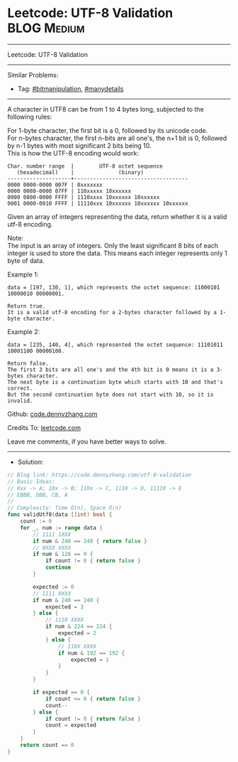 * Leetcode: UTF-8 Validation                                     :BLOG:Medium:
#+STARTUP: showeverything
#+OPTIONS: toc:nil \n:t ^:nil creator:nil d:nil
:PROPERTIES:
:type:     bitmanipulation, manydetails
:END:
---------------------------------------------------------------------
Leetcode: UTF-8 Validation
---------------------------------------------------------------------
Similar Problems:
- Tag: [[https://code.dennyzhang.com/tag/bitmanipulation][#bitmanipulation]], [[https://code.dennyzhang.com/tag/manydetails][#manydetails]]
---------------------------------------------------------------------
A character in UTF8 can be from 1 to 4 bytes long, subjected to the following rules:

For 1-byte character, the first bit is a 0, followed by its unicode code.
For n-bytes character, the first n-bits are all one's, the n+1 bit is 0, followed by n-1 bytes with most significant 2 bits being 10.
This is how the UTF-8 encoding would work:
#+BEGIN_EXAMPLE
   Char. number range  |        UTF-8 octet sequence
      (hexadecimal)    |              (binary)
   --------------------+------------------------------------
   0000 0000-0000 007F | 0xxxxxxx
   0000 0080-0000 07FF | 110xxxxx 10xxxxxx
   0000 0800-0000 FFFF | 1110xxxx 10xxxxxx 10xxxxxx
   0001 0000-0010 FFFF | 11110xxx 10xxxxxx 10xxxxxx 10xxxxxx
#+END_EXAMPLE

Given an array of integers representing the data, return whether it is a valid utf-8 encoding.

Note:
The input is an array of integers. Only the least significant 8 bits of each integer is used to store the data. This means each integer represents only 1 byte of data.

Example 1:
#+BEGIN_EXAMPLE
data = [197, 130, 1], which represents the octet sequence: 11000101 10000010 00000001.

Return true.
It is a valid utf-8 encoding for a 2-bytes character followed by a 1-byte character.
#+END_EXAMPLE

Example 2:
#+BEGIN_EXAMPLE
data = [235, 140, 4], which represented the octet sequence: 11101011 10001100 00000100.

Return false.
The first 3 bits are all one's and the 4th bit is 0 means it is a 3-bytes character.
The next byte is a continuation byte which starts with 10 and that's correct.
But the second continuation byte does not start with 10, so it is invalid.
#+END_EXAMPLE

Github: [[https://github.com/dennyzhang/code.dennyzhang.com/tree/master/utf-8-validation][code.dennyzhang.com]]

Credits To: [[https://leetcode.com/problems/utf-8-validation/description/][leetcode.com]]

Leave me comments, if you have better ways to solve.
---------------------------------------------------------------------
- Solution:

#+BEGIN_SRC go
// Blog link: https://code.dennyzhang.com/utf-8-validation
// Basic Ideas:
// 0xx -> A; 10x -> B; 110x -> C, 1110 -> D, 11110 -> E
// EBBB, DBB, CB, A
//
// Complexity: Time O(n), Space O(n)
func validUtf8(data []int) bool {
    count := 0
    for _, num := range data {
        // 1111 1XXX
        if num & 248 == 248 { return false }
        // 0XXX XXXX
        if num & 128 == 0 { 
            if count != 0 { return false }
            continue 
        }

        expected := 0
        // 1111 0XXX
        if num & 240 == 240 { 
            expected = 3 
        } else {
            // 1110 XXXX
            if num & 224 == 224 {
                expected = 2
            } else {
                // 110X XXXX
                if num & 192 == 192 {
                    expected = 1
                }
            }
        }

        if expected == 0 {
            if count <= 0 { return false }
            count--
        } else {
            if count != 0 { return false }
            count = expected
        }
    }
    return count == 0
}
#+END_SRC

#+BEGIN_HTML
<div style="overflow: hidden;">
<div style="float: left; padding: 5px"> <a href="https://www.linkedin.com/in/dennyzhang001"><img src="https://www.dennyzhang.com/wp-content/uploads/sns/linkedin.png" alt="linkedin" /></a></div>
<div style="float: left; padding: 5px"><a href="https://github.com/dennyzhang"><img src="https://www.dennyzhang.com/wp-content/uploads/sns/github.png" alt="github" /></a></div>
<div style="float: left; padding: 5px"><a href="https://www.dennyzhang.com/slack" target="_blank" rel="nofollow"><img src="https://slack.dennyzhang.com/badge.svg" alt="slack"/></a></div>
</div>
#+END_HTML
